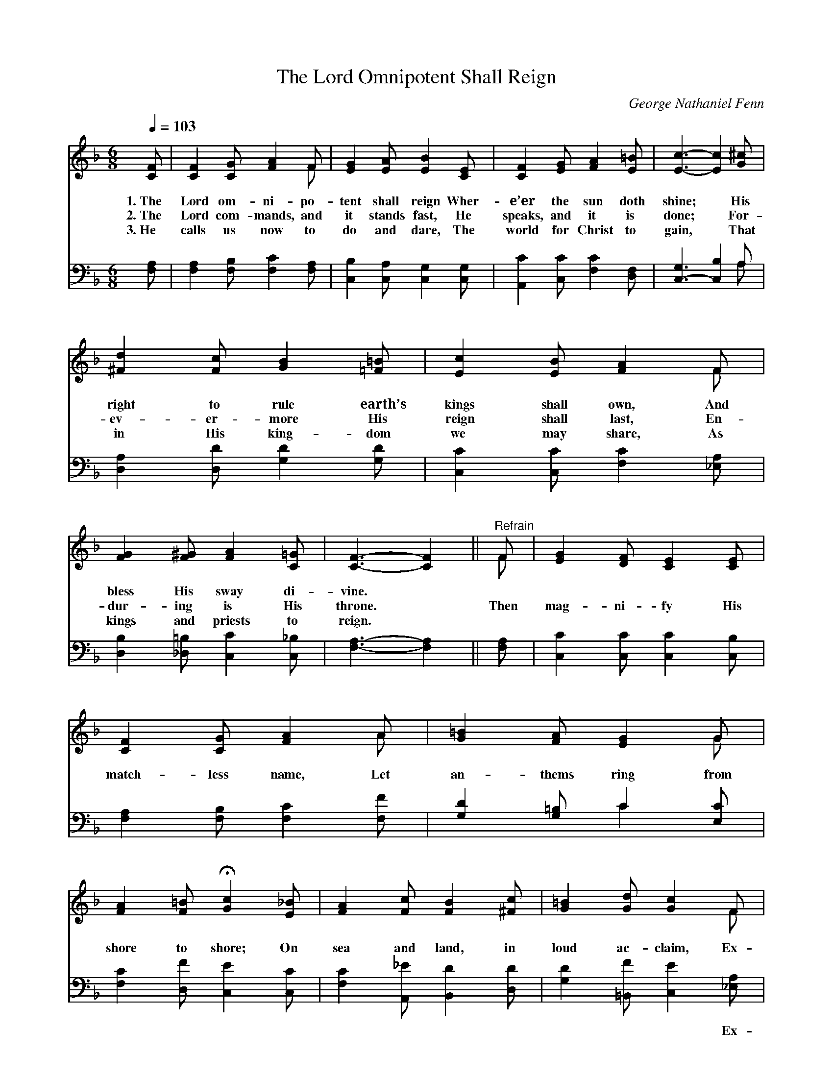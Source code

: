 X:1
T:The Lord Omnipotent Shall Reign
C:George Nathaniel Fenn
Z:Public Domain
Z:Courtesy of the Cyber Hymnal™
%%score ( 1 2 ) ( 3 4 )
L:1/8
Q:1/4=103
M:6/8
I:linebreak $
K:F
V:1 treble 
V:2 treble 
V:3 bass 
V:4 bass 
V:1
 [CF] | [CF]2 [CG] [FA]2 F | [EG]2 [EA] [EB]2 [CE] | [CF]2 [EG] [FA]2 [E=B] | [Ec]3- [Ec]2 [G^c] |$ %5
w: 1.~The|Lord om- ni- po-|tent shall reign Wher-|e’er the sun doth|shine; * His|
w: 2.~The|Lord com- mands, and|it stands fast, He|speaks, and it is|done; * For-|
w: 3.~He|calls us now to|do and dare, The|world for Christ to|gain, * That|
 [^Fd]2 [Fc] [GB]2 [=F=B] | [Ec]2 [EB] [FA]2 F | [FG]2 [F^G] [FA]2 [C=G] | [CF]3- [CF]2 || %9
w: right to rule earth’s|kings shall own, And|bless His sway di-|vine. *|
w: ev- er- more His|reign shall last, En-|dur- ing is His|throne. *|
w: in His king- dom|we may share, As|kings and priests to|reign. *|
"^Refrain" F | [EG]2 [DF] [CE]2 [CE] |$ [CF]2 [CG] [FA]2 A | [G=B]2 [FA] [EG]2 G | %13
w: ||||
w: Then|mag- ni- fy His|match- less name, Let|an- thems ring from|
w: ||||
 [FA]2 [F=B] !fermata![Gc]2 [E_B] | [FA]2 [Fc] [FB]2 [^Fc] | [G=B]2 [Gd] [Gc]2 F |$ %16
w: |||
w: shore to shore; On|sea and land, in|loud ac- claim, Ex-|
w: |||
 [FG]2 [F^G] [FA]2 [C=G] | F3- [CF]2 |] %18
w: ||
w: alt Him ev- er-|more. *|
w: ||
V:2
 x | x5 F | x6 | x6 | x6 |$ x6 | x5 F | x6 | x5 || F | x6 |$ x5 A | x5 G | x6 | x6 | x5 F |$ x6 | %17
 C2 C x2 |] %18
V:3
 [F,A,] | [F,A,]2 [F,B,] [F,C]2 [F,A,] | [C,B,]2 [C,A,] [C,G,]2 [C,G,] | %3
w: ~|~ ~ ~ ~|~ ~ ~ ~|
 [A,,C]2 [C,C] [F,C]2 [D,F,] | [C,-G,]3 [C,B,]2 A, |$ [D,A,]2 [D,D] [G,D]2 [G,D] | %6
w: ~ ~ ~ ~|~ * ~|~ ~ ~ ~|
 [C,C]2 [C,C] [F,C]2 [_E,A,] | [D,B,]2 [_D,=B,] [C,C]2 [C,_B,] | [F,A,]3- [F,A,]2 || [F,A,] | %10
w: ~ ~ ~ ~|~ ~ ~ ~|~ *|~|
 [C,C]2 [C,C] [C,C]2 [C,B,] |$ [F,A,]2 [F,B,] [F,C]2 [F,F] | [G,D]2 [G,=B,] C2 [E,C] | %13
w: ~ ~ ~ ~|~ ~ ~ ~|~ ~ ~ ~|
 [F,C]2 [D,F] [C,E]2 [C,C] | [F,C]2 [A,,_E] [B,,D]2 [D,D] | [G,D]2 [=B,,F] [C,E]2 [_E,A,] |$ %16
w: ~ ~ ~ ~|~ ~ ~ ~|~ ~ ~ Ex-|
 [D,B,]2 [_D,=B,] [C,C]2 [C,_B,] | A,2 B, [F,A,]2 |] %18
w: alt, ex- alt Him|ev- er- more.|
V:4
 x | x6 | x6 | x6 | x5 A, |$ x6 | x6 | x6 | x5 || x | x6 |$ x6 | x3 C2 x | x6 | x6 | x6 |$ x6 | %17
 F,3- x2 |] %18
